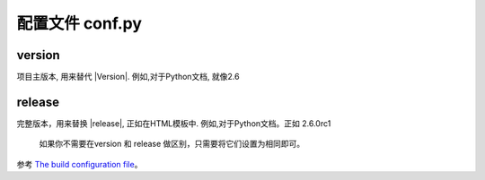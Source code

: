配置文件 conf.py
==================


version 
-------

项目主版本, 用来替代 \|Version\|. 
例如,对于Python文档, 就像2.6 


release 
--------

完整版本，用来替换 \|release\|, 正如在HTML模板中.
例如,对于Python文档。正如 2.6.0rc1



 如果你不需要在version 和 release 做区别，只需要将它们设置为相同即可。



参考 `The build configuration file <http://www.pythondoc.com/sphinx/config.html>`_。   





